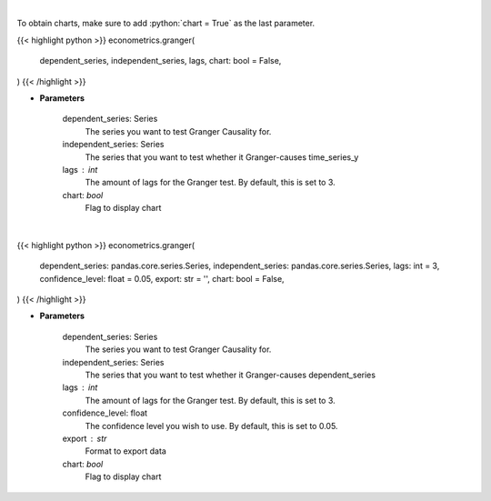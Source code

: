 .. role:: python(code)
    :language: python
    :class: highlight

|

To obtain charts, make sure to add :python:`chart = True` as the last parameter.

.. raw:: html

    <h3>
    > Getting data
    </h3>

{{< highlight python >}}
econometrics.granger(
    dependent_series, independent_series, lags, chart: bool = False,
)
{{< /highlight >}}

.. raw:: html

    <p>
    Calculate granger tests
    </p>

* **Parameters**

    dependent_series: Series
        The series you want to test Granger Causality for.
    independent_series: Series
        The series that you want to test whether it Granger-causes time_series_y
    lags : int
        The amount of lags for the Granger test. By default, this is set to 3.
    chart: *bool*
       Flag to display chart


|

.. raw:: html

    <h3>
    > Getting charts
    </h3>

{{< highlight python >}}
econometrics.granger(
    dependent_series: pandas.core.series.Series,
    independent_series: pandas.core.series.Series,
    lags: int = 3,
    confidence_level: float = 0.05,
    export: str = '',
    chart: bool = False,
)
{{< /highlight >}}

.. raw:: html

    <p>
    Show granger tests
    </p>

* **Parameters**

    dependent_series: Series
        The series you want to test Granger Causality for.
    independent_series: Series
        The series that you want to test whether it Granger-causes dependent_series
    lags : int
        The amount of lags for the Granger test. By default, this is set to 3.
    confidence_level: float
        The confidence level you wish to use. By default, this is set to 0.05.
    export : str
        Format to export data
    chart: *bool*
       Flag to display chart

